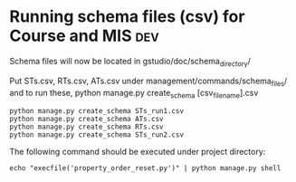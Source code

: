 * Running schema files (csv) for Course and MIS				:dev:

Schema files will now be located in gstudio/doc/schema_directory/

Put STs.csv, RTs.csv, ATs.csv under management/commands/schema_files/ and to run these, python manage.py create_schema [csv_file_name].csv

#+BEGIN_EXAMPLE
python manage.py create_schema STs_run1.csv
python manage.py create_schema ATs.csv
python manage.py create_schema RTs.csv
python manage.py create_schema STs_run2.csv
#+END_EXAMPLE

The following command should be executed under project directory:

#+BEGIN_EXAMPLE
echo "execfile('property_order_reset.py')" | python manage.py shell
#+END_EXAMPLE

